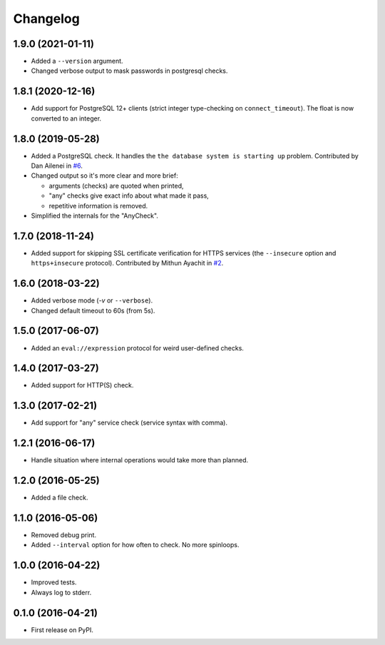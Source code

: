 
Changelog
=========

1.9.0 (2021-01-11)
------------------

* Added a ``--version`` argument.
* Changed verbose output to mask passwords in postgresql checks.

1.8.1 (2020-12-16)
------------------

* Add support for PostgreSQL 12+ clients (strict integer type-checking on ``connect_timeout``). The float is now converted to an integer.

1.8.0 (2019-05-28)
------------------

* Added a PostgreSQL check. It handles the ``the database system is starting up`` problem.
  Contributed by Dan Ailenei in `#6 <https://github.com/ionelmc/python-holdup/pull/6>`_.
* Changed output so it's more clear and more brief:

  * arguments (checks) are quoted when printed,
  * "any" checks give exact info about what made it pass,
  * repetitive information is removed.
* Simplified the internals for the "AnyCheck".

1.7.0 (2018-11-24)
------------------

* Added support for skipping SSL certificate verification for HTTPS services
  (the ``--insecure`` option and ``https+insecure`` protocol).
  Contributed by Mithun Ayachit in `#2 <https://github.com/ionelmc/python-holdup/pull/2>`_.

1.6.0 (2018-03-22)
------------------

* Added verbose mode (`-v` or ``--verbose``).
* Changed default timeout to 60s (from 5s).

1.5.0 (2017-06-07)
------------------

* Added an ``eval://expression`` protocol for weird user-defined checks.

1.4.0 (2017-03-27)
------------------

* Added support for HTTP(S) check.

1.3.0 (2017-02-21)
------------------

* Add support for "any" service check (service syntax with comma).

1.2.1 (2016-06-17)
------------------

* Handle situation where internal operations would take more than planned.

1.2.0 (2016-05-25)
------------------

* Added a file check.

1.1.0 (2016-05-06)
------------------

* Removed debug print.
* Added ``--interval`` option for how often to check. No more spinloops.

1.0.0 (2016-04-22)
------------------

* Improved tests.
* Always log to stderr.

0.1.0 (2016-04-21)
------------------

* First release on PyPI.
